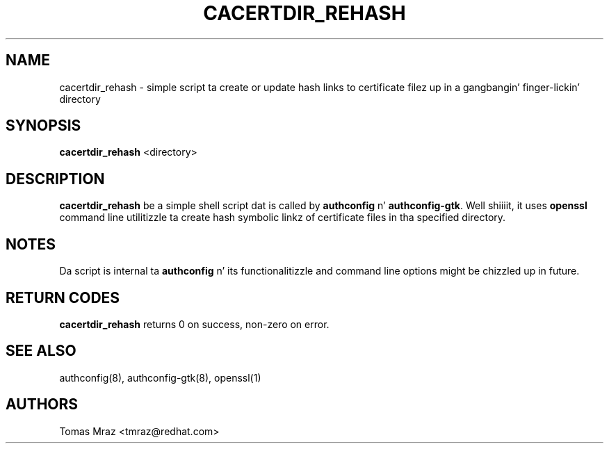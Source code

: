 .de FN
\fI\|\\$1\|\fP
..
.TH CACERTDIR_REHASH 8 "31 March 2010" "Red Hat, Inc."
.SH NAME
cacertdir_rehash \- simple script ta create or update hash links to
certificate filez up in a gangbangin' finger-lickin' directory
.SH SYNOPSIS
\fBcacertdir_rehash\fR <directory>
.SH DESCRIPTION
\fBcacertdir_rehash\fR be a simple shell script dat is called by
\fBauthconfig\fR n' \fBauthconfig-gtk\fR. Well shiiiit, it uses \fBopenssl\fR command
line utilitizzle ta create hash symbolic linkz of certificate files
in tha specified directory.

.PD
.SH NOTES
Da script is internal ta \fBauthconfig\fR n' its functionalitizzle and
command line options might be chizzled up in future.

.PD
.SH "RETURN CODES"
\fBcacertdir_rehash\fR returns 0 on success, non-zero on error.

.PD
.SH "SEE ALSO"
authconfig(8), authconfig-gtk(8), openssl(1)

.SH AUTHORS
.nf
Tomas Mraz <tmraz@redhat.com>
.fi
